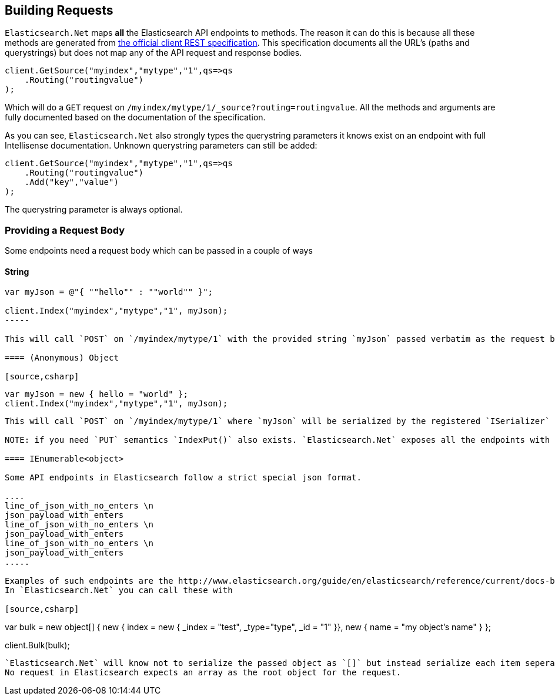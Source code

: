 [[building-requests]]
== Building Requests

`Elasticsearch.Net` maps **all** the Elasticsearch API endpoints to methods. The reason it can do this is because all these methods are generated from 
https://github.com/elasticsearch/elasticsearch/tree/master/rest-api-spec[the official client REST specification]. 
This specification documents all the URL's (paths and querystrings) but does not map any of the API request and response bodies.

[source,csharp]
----
client.GetSource("myindex","mytype","1",qs=>qs
    .Routing("routingvalue")
);
----

Which will do a `GET` request on `/myindex/mytype/1/_source?routing=routingvalue`. 
All the methods and arguments are fully documented based on the documentation of the specification. 

As you can see, `Elasticsearch.Net` also strongly types the querystring parameters it knows exist on an endpoint with full Intellisense documentation. 
Unknown querystring parameters can still be added:

[source,csharp]
----
client.GetSource("myindex","mytype","1",qs=>qs
    .Routing("routingvalue")
    .Add("key","value")
);
----

The querystring parameter is always optional.

=== Providing a Request Body

Some endpoints need a request body which can be passed in a couple of ways

==== String

[source,csharp]
----
var myJson = @"{ ""hello"" : ""world"" }";

client.Index("myindex","mytype","1", myJson);
-----

This will call `POST` on `/myindex/mytype/1` with the provided string `myJson` passed verbatim as the request body

==== (Anonymous) Object

[source,csharp]
----
    var myJson = new { hello = "world" };
    client.Index("myindex","mytype","1", myJson);
----

This will call `POST` on `/myindex/mytype/1` where `myJson` will be serialized by the registered `ISerializer`

NOTE: if you need `PUT` semantics `IndexPut()` also exists. `Elasticsearch.Net` exposes all the endpoints with all the allowed HTTP methods.

==== IEnumerable<object> 

Some API endpoints in Elasticsearch follow a strict special json format. 

....
line_of_json_with_no_enters \n
json_payload_with_enters
line_of_json_with_no_enters \n
json_payload_with_enters
line_of_json_with_no_enters \n
json_payload_with_enters
.....

Examples of such endpoints are the http://www.elasticsearch.org/guide/en/elasticsearch/reference/current/docs-bulk.html#docs-bulk[bulk api]. 
In `Elasticsearch.Net` you can call these with

[source,csharp]
----
var bulk = new object[]
{
    new { index = new { _index = "test", _type="type", _id = "1"  }},
    new { name = "my object's name" }
};

client.Bulk(bulk);
----

`Elasticsearch.Net` will know not to serialize the passed object as `[]` but instead serialize each item seperately and join them up with `\n`. 
No request in Elasticsearch expects an array as the root object for the request.



